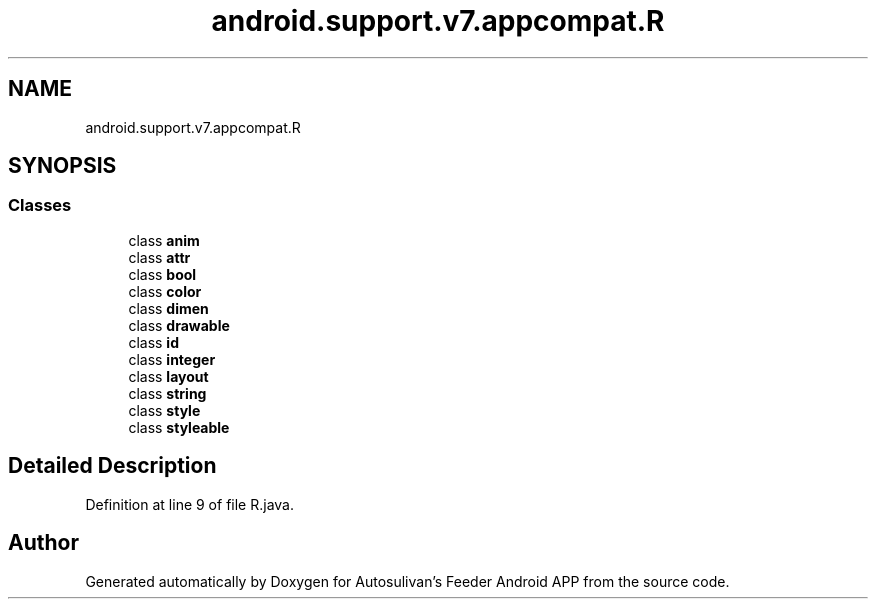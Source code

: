 .TH "android.support.v7.appcompat.R" 3 "Wed Sep 9 2020" "Autosulivan's Feeder Android APP" \" -*- nroff -*-
.ad l
.nh
.SH NAME
android.support.v7.appcompat.R
.SH SYNOPSIS
.br
.PP
.SS "Classes"

.in +1c
.ti -1c
.RI "class \fBanim\fP"
.br
.ti -1c
.RI "class \fBattr\fP"
.br
.ti -1c
.RI "class \fBbool\fP"
.br
.ti -1c
.RI "class \fBcolor\fP"
.br
.ti -1c
.RI "class \fBdimen\fP"
.br
.ti -1c
.RI "class \fBdrawable\fP"
.br
.ti -1c
.RI "class \fBid\fP"
.br
.ti -1c
.RI "class \fBinteger\fP"
.br
.ti -1c
.RI "class \fBlayout\fP"
.br
.ti -1c
.RI "class \fBstring\fP"
.br
.ti -1c
.RI "class \fBstyle\fP"
.br
.ti -1c
.RI "class \fBstyleable\fP"
.br
.in -1c
.SH "Detailed Description"
.PP 
Definition at line 9 of file R\&.java\&.

.SH "Author"
.PP 
Generated automatically by Doxygen for Autosulivan's Feeder Android APP from the source code\&.
